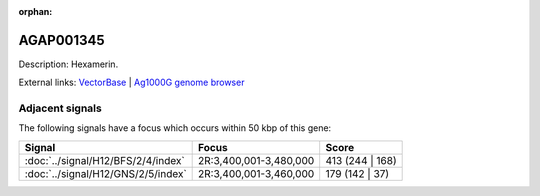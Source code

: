:orphan:

AGAP001345
=============





Description: Hexamerin.

External links:
`VectorBase <https://www.vectorbase.org/Anopheles_gambiae/Gene/Summary?g=AGAP001345>`_ |
`Ag1000G genome browser <https://www.malariagen.net/apps/ag1000g/phase1-AR3/index.html?genome_region=2R:3362647-3364773#genomebrowser>`_



Adjacent signals
----------------

The following signals have a focus which occurs within 50 kbp of this gene:



.. cssclass:: table-hover
.. csv-table::
    :widths: auto
    :header: Signal,Focus,Score

    :doc:`../signal/H12/BFS/2/4/index`,"2R:3,400,001-3,480,000",413 (244 | 168)
    :doc:`../signal/H12/GNS/2/5/index`,"2R:3,400,001-3,460,000",179 (142 | 37)
    




